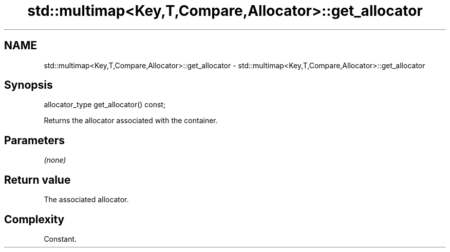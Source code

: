 .TH std::multimap<Key,T,Compare,Allocator>::get_allocator 3 "2019.08.27" "http://cppreference.com" "C++ Standard Libary"
.SH NAME
std::multimap<Key,T,Compare,Allocator>::get_allocator \- std::multimap<Key,T,Compare,Allocator>::get_allocator

.SH Synopsis
   allocator_type get_allocator() const;

   Returns the allocator associated with the container.

.SH Parameters

   \fI(none)\fP

.SH Return value

   The associated allocator.

.SH Complexity

   Constant.
